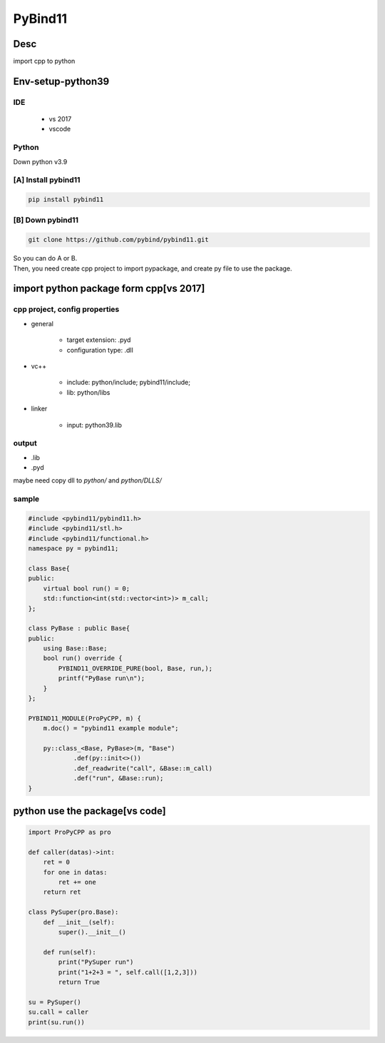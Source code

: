 PyBind11
===================

Desc
---------------------------
import cpp to python

Env-setup-python39
---------------------------
IDE
~~~~~~~~~~~~~~~~
 - vs 2017
 - vscode

Python
~~~~~~~~~~~~~~~~
Down python v3.9

[A] Install pybind11
~~~~~~~~~~~~~~~~~~~~~~~~~~
.. code::

   pip install pybind11

[B] Down pybind11
~~~~~~~~~~~~~~~~~~~~~~~~~~
.. code::

    git clone https://github.com/pybind/pybind11.git

| So you can do A or B.

| Then, you need create cpp project to import pypackage, and create py file to use the package.

import python package form cpp[vs 2017]
-----------------------------------------
cpp project, config properties
~~~~~~~~~~~~~~~~~~~~~~~~~~~~~~~~~~~~~~~~
- general
    
    - target extension: .pyd
    - configuration type: .dll

- vc++

    - include: python/include; pybind11/include;
    - lib: python/libs

- linker

    - input: python39.lib

output
~~~~~~~~~~~~~~~~~~~~~~~~~~~~~~~~~~~~~
- .lib 
- .pyd

| maybe need copy dll to *python/* and *python/DLLS/*

sample
~~~~~~~~~~~~~~~~~~~~~~~~~~~~~~~~~~~~~

.. code::

    #include <pybind11/pybind11.h>
    #include <pybind11/stl.h>
    #include <pybind11/functional.h>
    namespace py = pybind11;

    class Base{
    public:
        virtual bool run() = 0;
        std::function<int(std::vector<int>)> m_call;
    };

    class PyBase : public Base{
    public:
        using Base::Base;
        bool run() override {
            PYBIND11_OVERRIDE_PURE(bool, Base, run,);
            printf("PyBase run\n");
        }
    };

    PYBIND11_MODULE(ProPyCPP, m) {
	m.doc() = "pybind11 example module";

	py::class_<Base, PyBase>(m, "Base")
		.def(py::init<>())
		.def_readwrite("call", &Base::m_call)
		.def("run", &Base::run);
    }

python use the package[vs code]
------------------------------------------

.. code::

    import ProPyCPP as pro

    def caller(datas)->int:
        ret = 0
        for one in datas:
            ret += one
        return ret

    class PySuper(pro.Base):
        def __init__(self):
            super().__init__()
    
        def run(self):
            print("PySuper run")
            print("1+2+3 = ", self.call([1,2,3]))
            return True

    su = PySuper()
    su.call = caller
    print(su.run())
